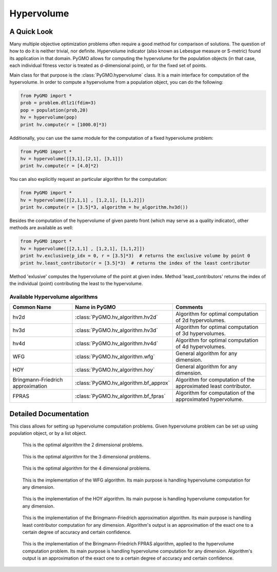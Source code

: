 Hypervolume
==========

A Quick Look
------------

Many multiple objective optimization problems often require a good method for comparison of solutions.
The question of how to do it is neither trivial, nor definite.
Hypervolume indicator (also known as Lebesgue measure or S-metric) found its application in that domain.
PyGMO allows for computing the hypervolume for the population objects (in that case, each individual fitness vector is treated as d-dimensional point), or for the 
fixed set of points.

Main class for that purpose is the :class:`PyGMO.hypervolume` class.
It is a main interface for computation of the hypervolume.
In order to compute a hypervolume from a population object, you can do the following:

.. code-block:: python

   from PyGMO import *
   prob = problem.dtlz1(fdim=3)
   pop = population(prob,20)
   hv = hypervolume(pop)
   print hv.compute(r = [1000.0]*3)

Additionally, you can use the same module for the computation of a fixed hypervolume problem:

.. code-block:: python

   from PyGMO import *
   hv = hypervolume([[3,1],[2,1], [3,1]])
   print hv.compute(r = [4.0]*2)

You can also explicitly request an particular algorithm for the computation:

.. code-block:: python

   from PyGMO import *
   hv = hypervolume([[2,1,1] , [1,2,1], [1,1,2]])
   print hv.compute(r = [3.5]*3, algorithm = hv_algorithm.hv3d())

Besides the computation of the hypervolume of given pareto front (which may serve as a quality indicator), other methods are available as well:

.. code-block:: python

   from PyGMO import *
   hv = hypervolume([[2,1,1] , [1,2,1], [1,1,2]])
   print hv.exclusive(p_idx = 0, r = [3.5]*3)  # returns the exclusive volume by point 0
   print hv.least_contributor(r = [3.5]*3)  # returns the index of the least contributor

Method 'exlusive' computes the hypervolume of the point at given index.
Method 'least_contributors' returns the index of the individual (point) contributing the least to the hypervolume.


Available Hypervolume algorithms
^^^^^^^^^^^^^^^^^^^^^^
================================== ======================================== ===================================================================
Common Name                        Name in PyGMO                            Comments
================================== ======================================== ===================================================================
hv2d                               :class:`PyGMO.hv_algorithm.hv2d`         Algorithm for optimal computation of 2d hypervolumes.
hv3d                               :class:`PyGMO.hv_algorithm.hv3d`         Algorithm for optimal computation of 3d hypervolumes.
hv4d                               :class:`PyGMO.hv_algorithm.hv4d`         Algorithm for optimal computation of 4d hypervolumes.
WFG                                :class:`PyGMO.hv_algorithm.wfg`          General algorithm for any dimension.
HOY                                :class:`PyGMO.hv_algorithm.hoy`          General algorithm for any dimension.
Bringmann-Friedrich approximation  :class:`PyGMO.hv_algorithm.bf_approx`    Algorithm for computation of the approximated least contributor.
FPRAS                              :class:`PyGMO.hv_algorithm.bf_fpras`     Algorithm for computation of the approximated hypervolume.
================================== ======================================== ===================================================================

Detailed Documentation
----------------------
.. class:: PyGMO.hypervolume()

   This class allows for setting up hypervolume computation problems.
   Given hypervolume problem can be set up using population object, or by a list object.

   .. method:: __init__((PyGMO.population)pop)

      Constructs a hypervolume problem from a population object.
      In that case, each individual's fitness vector is pulled from the population, and treated as a point
      in hyperspace.

      USAGE:
         from PyGMO import *

         prob = problem.dtlz1(fdim=3)

         pop = population(prob,20)

         hv = hypervolume(pop)

   .. method:: __init__((list)L)

      Constructs a custom hypervolume problem from a list.
      List object must contain other list objects that represent points in hyperspace.
      List object cannot be empty, and the dimension of each point must be no lesser than 2.

      USAGE:
         from PyGMO import *

         hv = hypervolume([[2,1,1], [1,1,2], [1,2,1]])

   .. method:: compute(r, algorithm = None)

      Computes the hypervolume for given problem, using the provided reference point r.
      Keyword `algorithm` must be an instance of algorithms that can be found inside `PyGMO.hv_algorithm` module.
      If the keyword is not provided, PyGMO chooses one automatically using the information about the reference point.
      In case of 2, 3 and 4 dimensions, algorithms hv2d, hv3d and hv4d are used.
      For larger dimensions the default method is the WFG.
      As of yet, it is required that reference point is numerically no lesser by each dimension than any point from the previously constructed set of points.

      * r - reference point used for computation
      * algorithm (optional) - hypervolume algorithm used for the computation, uses the best performing algorithm for given dimension by default

      USAGE:
         print hv.compute([3,3,3])

         print hv.compute([3,3,3], algorithm = hv_algorithm.hv3d())

         print hv.compute([3,3,3], algorithm = hv_algorithm.wfg())

   .. method:: exclusive(p_idx, r, algorithm = None)
      
      Computes the exlusive hypervolume for point at given index 'p_idx', using the provided reference point 'r' and the hypervolume algorithm (optional).
      Keyword `algorithm` must be an instance of algorithms that can be found inside `PyGMO.hv_algorithm` module.
      If the keyword is not provided, PyGMO chooses one automatically using the information about the reference point.

      * p_idx - index of the point for which we compute the exclusive hypervolume
      * r - reference point used for computation
      * algorithm (optional) - hypervolume algorithm used for the computation, uses the best performing algorithm for given dimension by default

      USAGE:
         hv.exclusive(p_idx=5, r=[5.0]*3)

         hv.exclusive(p_idx=5, r=[5.0]*3, algorithm=hv_algorithm.hv3d())

   .. method:: least_contributor(r, algorithm = None)
      
      Computes the least contributor to the hypervolume using provided reference point 'r' and the hypervolume algorithm (optional).
      Keyword `algorithm` must be an instance of algorithms that can be found inside `PyGMO.hv_algorithm` module.
      If the keyword is not provided, PyGMO chooses one automatically using the information about the reference point.

      * r - reference point used for computation
      * algorithm (optional) - hypervolume algorithm used for the computation, uses the best performing algorithm for given dimension by default

      USAGE:
         hv.least_contributor(r=[5.0]*3)

         hv.least_contributor(r=[5.0]*3, algorithm=hv_algorithm.bf_approx())

.. class:: PyGMO.hv_algorithm.hv2d()

    This is the optimal algorithm the 2 dimensional problems.

   .. method:: __init__()

      Creates an instance of `PyGMO.hv_algorithm.hv2d` class that serves as a parameter to the hypervolume object.

.. class:: PyGMO.hv_algorithm.hv3d()

    This is the optimal algorithm for the 3 dimensional problems.

   .. method:: __init__()

      Creates an instance of `PyGMO.hv_algorithm.hv3d` class that serves as a parameter to the hypervolume object.

.. class:: PyGMO.hv_algorithm.hv4d()

    This is the optimal algorithm for the 4 dimensional problems.

   .. method:: __init__()

      Creates an instance of `PyGMO.hv_algorithm.hv4d` class that serves as a parameter to the hypervolume object.

.. class:: PyGMO.hv_algorithm.wfg()

    This is the implementation of the WFG algorithm.
    Its main purpose is handling hypervolume computation for any dimension.

   .. method:: __init__()

      Creates an instance of `PyGMO.hv_algorithm.wfg` class that serves as a parameter to the hypervolume object.

.. class:: PyGMO.hv_algorithm.hoy()

    This is the implementation of the HOY algorithm.
    Its main purpose is handling hypervolume computation for any dimension.

   .. method:: __init__()

      Creates an instance of `PyGMO.hv_algorithm.hoy` class that serves as a parameter to the hypervolume object.

.. class:: PyGMO.hv_algorithm.bf_approx()

    This is the implementation of the Bringmann-Friedrich approximation algorithm.
    Its main purpose is handling least contributor computation for any dimension.
    Algorithm's output is an approximation of the exact one to a certain degree of accuracy and certain confidence.

   .. method:: __init__(use_exact = True, trivial_subcase_size = 1, eps = 1e-1, delta = 1e-4, gamma = 0.25, delta_multiplier = 0.775, initial_delta_coeff = 1e-1, alpha = 0.2)

      Creates an instance of `PyGMO.hv_algorithm.bf_approx` class that serves as a parameter to the hypervolume object.
      Default values for the parameters of the algorithm were obtained from the shark implementation of the algorithm:
         http://image.diku.dk/shark/doxygen_pages/html/_least_contributor_approximator_8hpp_source.html

      Parameters:
      	* use_exact - should bf_approx use exact methods for computation
      	* trivial_subcase_size - when the number of points overlapping the bounding box is smaller or equal to that argument, we compute the exlusive hypervolume exactly
      	* eps - accuracy of approximation
      	* delta - confidence of approximation
      	* gamma - constant used for computation of delta for each of the points during the sampling
      	* delta_multiplier - factor with which delta diminishes each round
      	* initial_delta_coeff - initial coefficient multiplied by the delta at round 0
      	* alpha - coefficicient stating how accurately current lowest contributor should be sampled

.. class:: PyGMO.hv_algorithm.bf_fpras()

    This is the implementation of the Bringmann-Friedrich FPRAS algorithm, applied to the hypervolume computation problem.
    Its main purpose is handling hypervolume computation for any dimension.
    Algorithm's output is an approximation of the exact one to a certain degree of accuracy and certain confidence.

   .. method:: __init__(eps = 1e-2, delta = 1e-2)

      Creates an instance of `PyGMO.hv_algorithm.bf_fpras` class that serves as a parameter to the hypervolume object.

      Parameters:
      	* eps - accuracy of approximation
      	* delta - probability of error of the approximation

